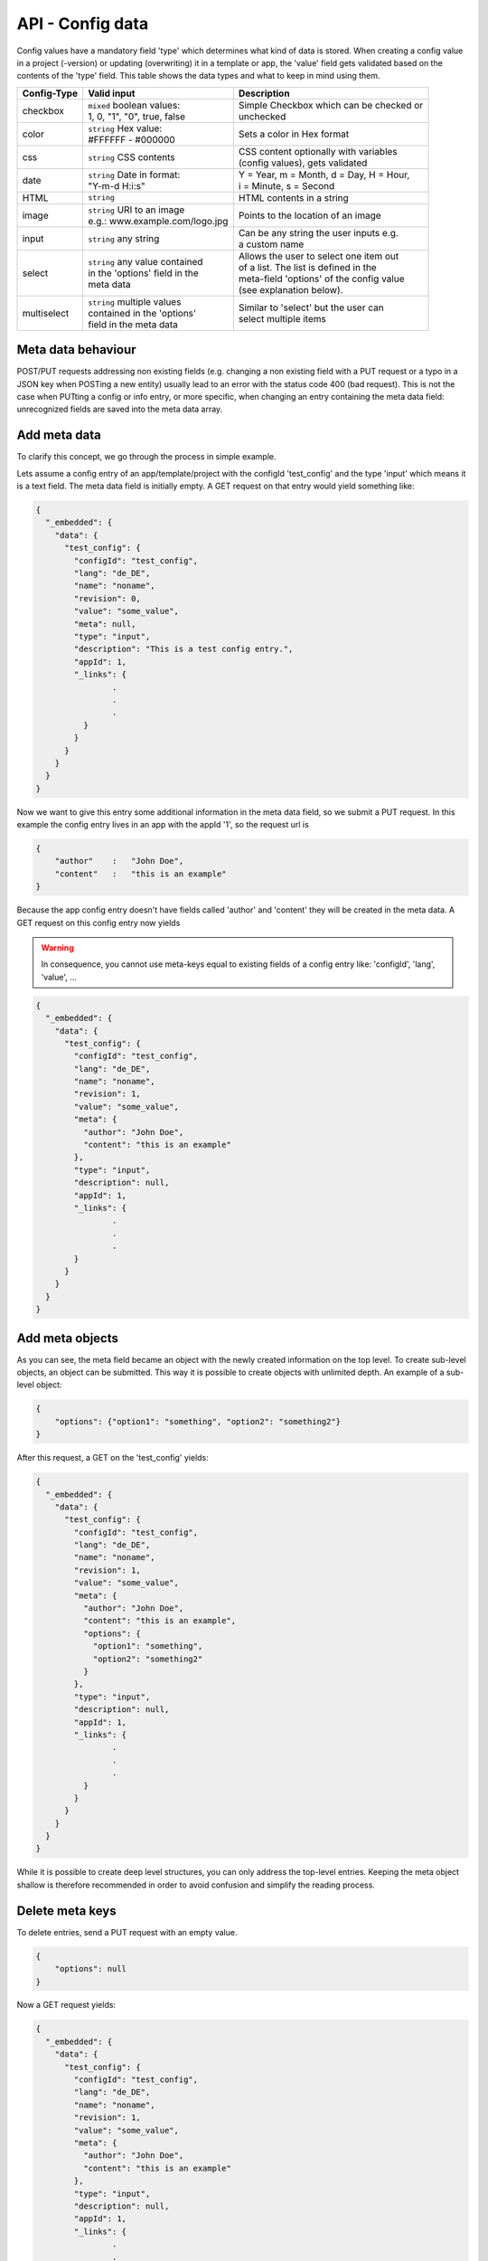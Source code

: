 API - Config data
=================

Config values have a mandatory field 'type' which determines what kind of data is stored. When creating a config value in
a project (-version) or updating (overwriting) it in a template or app, the 'value' field gets validated based on the contents of
the 'type' field. This table shows the data types and what to keep in mind using them.

+---------------+-----------------------------------+-------------------------------------------+
| Config-Type   | Valid input                       | Description                               |
+===============+===================================+===========================================+
| checkbox      | | ``mixed`` boolean values:       | | Simple Checkbox which can be checked or |
|               | | 1, 0, "1", "0", true, false     | | unchecked                               |
|               |                                   |                                           |
+---------------+-----------------------------------+-------------------------------------------+
| color         | | ``string`` Hex value:           | | Sets a color in Hex format              |
|               | | #FFFFFF - #000000               |                                           |
+---------------+-----------------------------------+-------------------------------------------+
| css           | | ``string`` CSS contents         | | CSS content optionally with variables   |
|               |                                   | | (config values), gets validated         |
+---------------+-----------------------------------+-------------------------------------------+
| date          | | ``string`` Date in format:      | | Y = Year, m = Month, d = Day, H = Hour, |
|               | | "Y-m-d H:i:s"                   | | i = Minute, s = Second                  |
+---------------+-----------------------------------+-------------------------------------------+
| HTML          | | ``string``                      | | HTML contents in a string               |
|               |                                   |                                           |
+---------------+-----------------------------------+-------------------------------------------+
| image         | | ``string`` URI to an image      | | Points to the location of an image      |
|               | | e.g.: www.example.com/logo.jpg  |                                           |
+---------------+-----------------------------------+-------------------------------------------+
| input         | | ``string`` any string           | | Can be any string the user inputs e.g.  |
|               |                                   | | a custom name                           |
+---------------+-----------------------------------+-------------------------------------------+
| select        | | ``string`` any value contained  | | Allows the user to select one item out  |
|               | | in the 'options' field in the   | | of a list. The list is defined in the   |
|               | | meta data                       | | meta-field 'options' of the config value|
|               |                                   | | (see explanation below).                |
+---------------+-----------------------------------+-------------------------------------------+
| multiselect   | | ``string`` multiple values      | | Similar to 'select' but the user can    |
|               | | contained in the 'options'      | | select multiple items                   |
|               | | field in the meta data          |                                           |
+---------------+-----------------------------------+-------------------------------------------+

Meta data behaviour
~~~~~~~~~~~~~~~~~~~

POST/PUT requests addressing non existing fields (e.g. changing a non existing field with a PUT request or a
typo in a JSON key when POSTing a new entity) usually lead to an error with the status code 400 (bad request).
This is not the case when PUTting a config or info entry, or more specific, when changing an entry containing the meta
data field: unrecognized fields are saved into the meta data array.

Add meta data
~~~~~~~~~~~~~

To clarify this concept, we go through the process in simple example.

Lets assume a config entry of an app/template/project with the configId 'test_config' and the type 'input' which means it
is a text field. The meta data field is initially empty. A GET request on that entry would yield something like:

.. sourcecode:: js

    {
      "_embedded": {
        "data": {
          "test_config": {
            "configId": "test_config",
            "lang": "de_DE",
            "name": "noname",
            "revision": 0,
            "value": "some_value",
            "meta": null,
            "type": "input",
            "description": "This is a test config entry.",
            "appId": 1,
            "_links": {
                    .
                    .
                    .
              }
            }
          }
        }
      }
    }

Now we want to give this entry some additional information in the meta data field, so we submit a PUT request. In this
example the config entry lives in an app with the appId '1', so the request url is

.. http:response:: PUT /apps/1/configs/test_config

.. sourcecode:: js

    {
        "author"    :   "John Doe",
        "content"   :   "this is an example"
    }

Because the app config entry doesn't have fields called 'author' and 'content' they will be created in the meta data.
A GET request on this config entry now yields

.. Warning:: In consequence, you cannot use meta-keys equal to existing fields of a config entry like: 'configId', 'lang', 'value', ...

.. sourcecode:: js

    {
      "_embedded": {
        "data": {
          "test_config": {
            "configId": "test_config",
            "lang": "de_DE",
            "name": "noname",
            "revision": 1,
            "value": "some_value",
            "meta": {
              "author": "John Doe",
              "content": "this is an example"
            },
            "type": "input",
            "description": null,
            "appId": 1,
            "_links": {
                    .
                    .
                    .
            }
          }
        }
      }
    }

Add meta objects
~~~~~~~~~~~~~~~~

As you can see, the meta field became an object with the newly created information on the top level. To create
sub-level objects, an object can be submitted. This way it is possible to create objects with unlimited depth.
An example of a sub-level object:

.. sourcecode:: js

    {
        "options": {"option1": "something", "option2": "something2"}
    }

After this request, a GET on the 'test_config' yields:

.. sourcecode:: js

    {
      "_embedded": {
        "data": {
          "test_config": {
            "configId": "test_config",
            "lang": "de_DE",
            "name": "noname",
            "revision": 1,
            "value": "some_value",
            "meta": {
              "author": "John Doe",
              "content": "this is an example",
              "options": {
                "option1": "something",
                "option2": "something2"
              }
            },
            "type": "input",
            "description": null,
            "appId": 1,
            "_links": {
                    .
                    .
                    .
              }
            }
          }
        }
      }
    }

While it is possible to create deep level structures, you can only address the top-level entries. Keeping the meta object
shallow is therefore recommended in order to avoid confusion and simplify the reading process.

Delete meta keys
~~~~~~~~~~~~~~~~

To delete entries, send a PUT request with an empty value.

.. sourcecode:: js

    {
        "options": null
    }

Now a GET request yields:

.. sourcecode:: js

    {
      "_embedded": {
        "data": {
          "test_config": {
            "configId": "test_config",
            "lang": "de_DE",
            "name": "noname",
            "revision": 1,
            "value": "some_value",
            "meta": {
              "author": "John Doe",
              "content": "this is an example"
            },
            "type": "input",
            "description": null,
            "appId": 1,
            "_links": {
                    .
                    .
                    .
              }
            }
          }
        }
      }
    }

Change meta data
~~~~~~~~~~~~~~~~

In order to change existing meta data entries use the same approach as adding data.

.. Warning:: Changing a meta key will overwrite the existing data in that key completely!